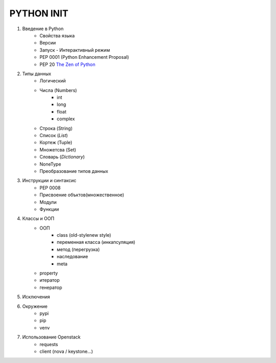 PYTHON INIT
===========

1. Введение в Python
    * Свойства языка
    * Версии
    * Запуск - Интерактивный режим
    * PEP 0001 (Python Enhancement Proposal)
    * PEP 20 `The Zen of Python <http://www.russianlutheran.org/python/zen/zen.html>`_
#. Типы данных
    * Логический
    * Числа (Numbers)
        * int
        * long
        * float
        * complex
    * Строка (String)
    * Список (*List*)
    * Кортеж (Tuple)
    * Множетсва (Set)
    * Словарь (*Dictionary*)
    * NoneType
    * Преобразование типов данных

#. Инструкции и синтаксис
    * PEP 0008
    * Присвоение объктов(множественное)
    * Модули
    * Функции

#. Классы и ООП
    * ООП
        * class (old-style\new style)
        * переменная класса (инкапсуляция)
        * метод (перегрузка)
        * наследование
        * meta
    * property
    * итератор
    * генератор

#. Исключения

#. Окружение
    * pypi
    * pip
    * venv

#. Использование Openstack
    * requests
    * client (nova / keystone...)

